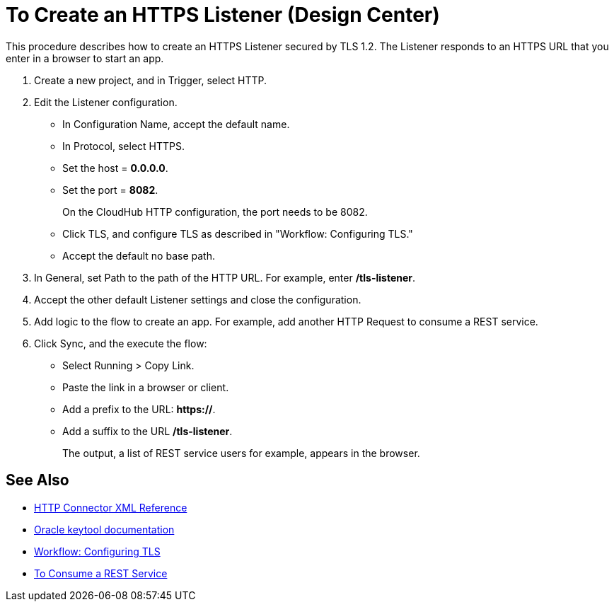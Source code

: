 = To Create an HTTPS Listener (Design Center)
:keywords: anypoint, connectors, transports

This procedure describes how to create an HTTPS Listener secured by TLS 1.2. The Listener responds to an HTTPS URL that you enter in a browser to start an app. 

. Create a new project, and in Trigger, select HTTP.
. Edit the Listener configuration.
+
* In Configuration Name, accept the default name. 
* In Protocol, select HTTPS.
* Set the host = *0.0.0.0*.
* Set the port = *8082*.
+
On the CloudHub HTTP configuration, the port needs to be 8082.
+
* Click TLS, and configure TLS as described in "Workflow: Configuring TLS."
* Accept the default no base path.
. In General, set Path to the path of the HTTP URL. For example, enter */tls-listener*.
. Accept the other default Listener settings and close the configuration.
. Add logic to the flow to create an app. For example, add another HTTP Request to consume a REST service.
. Click Sync, and the execute the flow:
+
* Select Running > Copy Link.
* Paste the link in a browser or client. 
* Add a prefix to the URL: *https://*. 
* Add a suffix to the URL */tls-listener*. 
+
The output, a list of REST service users for example, appears in the browser.


== See Also

* link:/connectors/http-connector-xml-reference[HTTP Connector XML Reference]
* link:https://docs.oracle.com/javase/6/docs/technotes/tools/windows/keytool.html[Oracle keytool documentation]
* link:/connectors/common-workflow-conf-tls[Workflow: Configuring TLS]
* link:/connectors/http-consume-web-service[To Consume a REST Service]